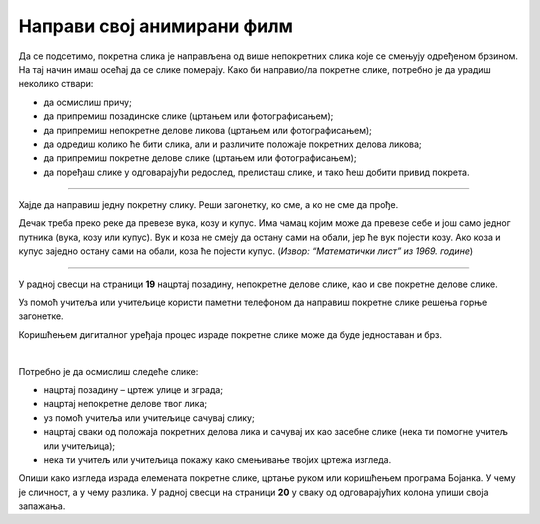 Направи свој анимирани филм
===========================

.. infonote::

 .. image:: ../../_images/robot11.png
    :height: 100
    :align: left

 Када урадиш све задатке и одговориш на сва питања у лекцији моћи ћеш да креира елементе покретне слике користећи одговарајући 
 програм.

Да се подсетимо, покретна слика је направљена од више непокретних слика које се смењују одређеном брзином. На тај начин имаш 
осећај да се слике померају. Како би направио/ла покретне слике, потребно је да урадиш неколико ствари:

- да осмислиш причу;
- да припремиш позадинске слике (цртањем или фотографисањем);
- да припремиш непокретне делове ликова (цртањем или фотографисањем);
- да одредиш колико ће бити слика, али и различите положаје покретних делова ликова;
- да припремиш покретне делове слике (цртањем или фотографисањем);
- да поређаш слике у одговарајући редослед, прелисташ слике, и тако ћеш добити привид покрета.

--------------------

Хајде да направиш једну покретну слику. Реши загонетку, ко сме, а ко не сме да прође.

Дечак треба преко реке да превезе вука, козу и купус. Има чамац којим може да превезе себе и још само једног путника 
(вука, козу или купус). Вук и коза не смеју да остану сами на обали, јер ће вук појести козу. Ако коза и купус заједно 
остану сами на обали, коза ће појести купус. (*Извор: “Математички лист” из 1969. године*)

--------

У радној свесци на страници **19** нацртај позадину, непокретне делове слике, као и све покретне делове слике.

Уз помоћ учитеља или учитељице користи паметни телефоном да направиш покретне слике решења горње загонетке.

Коришћењем дигиталног уређаја процес израде покретне слике може да буде једноставан и брз.

.. questionnote::

 .. image:: ../../_images/robot14.png
    :height: 110
    :align: left

 Уз помоћ учитеља или учитељице покрени Бојанку. Нацртај слику Чича Глише који се креће по улици града.

|

Потребно је да осмислиш следеће слике:

- нацртај позадину – цртеж улице и зграда;
- нацртај непокретне делове твог лика;
- уз помоћ учитеља или учитељице сачувај слику;
- нацртај сваки од положаја покретних делова лика и сачувај их као засебне слике (нека ти помогне учитељ или учитељица);
- нека ти учитељ или учитељица покажу како смењивање твојих цртежа изгледа.


Опиши како изгледа израда елемената покретне слике, цртање руком или коришћењем програма Бојанка. У чему је сличност, 
а у чему разлика. У радној свесци на страници **20** у сваку од одговарајућих колона упиши своја запажања. 
